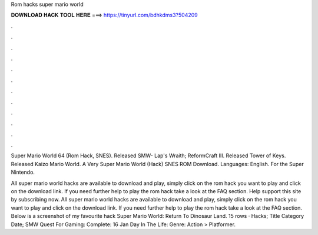 Rom hacks super mario world



𝐃𝐎𝐖𝐍𝐋𝐎𝐀𝐃 𝐇𝐀𝐂𝐊 𝐓𝐎𝐎𝐋 𝐇𝐄𝐑𝐄 ===> https://tinyurl.com/bdhkdms3?504209



.



.



.



.



.



.



.



.



.



.



.



.

Super Mario World 64 (Rom Hack, SNES). Released SMW- Lap's Wraith; ReformCraft III. Released Tower of Keys. Released  Kaizo Mario World. A Very Super Mario World (Hack) SNES ROM Download. Languages: English. For the Super Nintendo.

All super mario world hacks are available to download and play, simply click on the rom hack you want to play and click on the download link. If you need further help to play the rom hack take a look at the FAQ section. Help support this site by subscribing now. All super mario world hacks are available to download and play, simply click on the rom hack you want to play and click on the download link. If you need further help to play the rom hack take a look at the FAQ section. Below is a screenshot of my favourite hack Super Mario World: Return To Dinosaur Land. 15 rows · Hacks; Title Category Date; SMW Quest For Gaming: Complete: 16 Jan Day In The Life: Genre: Action > Platformer.
